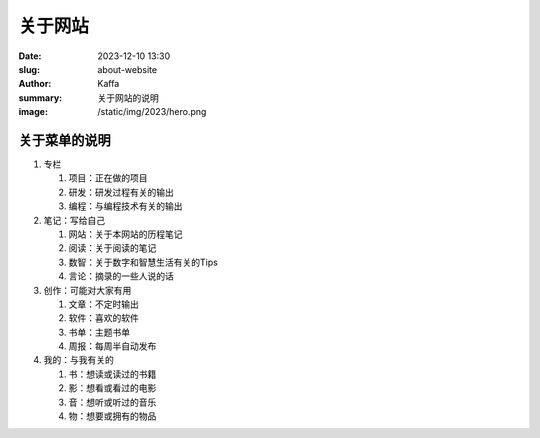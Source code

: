 关于网站
############################

:date: 2023-12-10 13:30
:slug: about-website
:author: Kaffa
:summary: 关于网站的说明
:image: /static/img/2023/hero.png


关于菜单的说明
==================================================

1. 专栏

   1) 项目：正在做的项目
   2) 研发：研发过程有关的输出
   3) 编程：与编程技术有关的输出

2. 笔记：写给自己

   1) 网站：关于本网站的历程笔记
   2) 阅读：关于阅读的笔记
   3) 数智：关于数字和智慧生活有关的Tips
   4) 言论：摘录的一些人说的话

3. 创作：可能对大家有用

   1) 文章：不定时输出
   2) 软件：喜欢的软件
   3) 书单：主题书单
   4) 周报：每周半自动发布

4. 我的：与我有关的

   1) 书：想读或读过的书籍
   2) 影：想看或看过的电影
   3) 音：想听或听过的音乐
   4) 物：想要或拥有的物品
